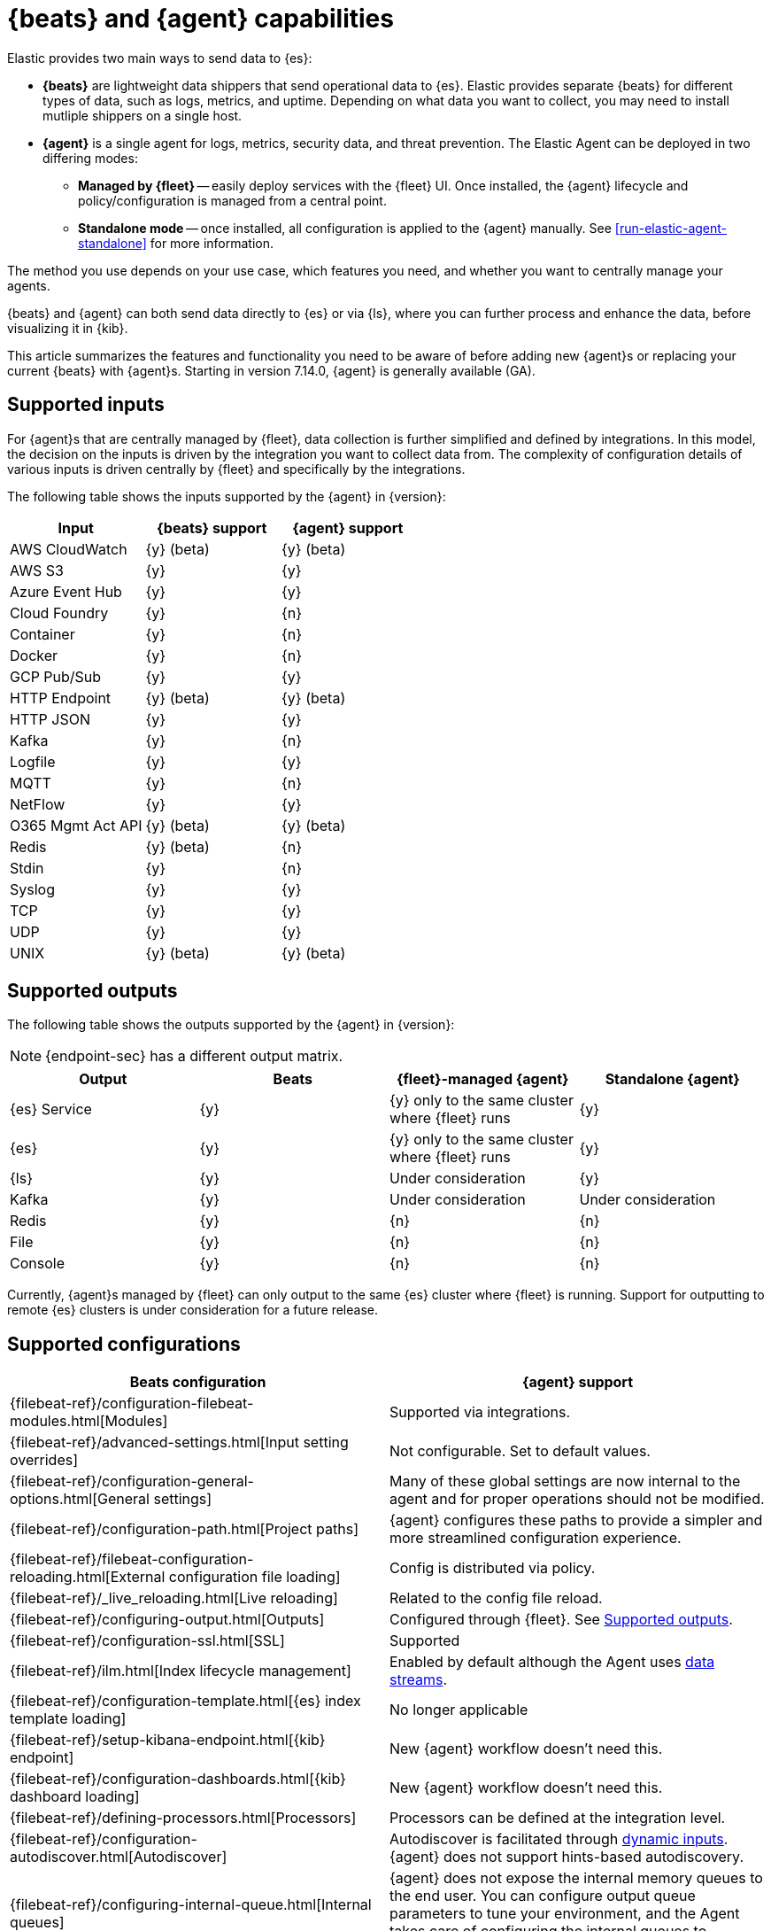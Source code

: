 [[beats-agent-comparison]]
= {beats} and {agent} capabilities

Elastic provides two main ways to send data to {es}:

* *{beats}* are lightweight data shippers that send operational data to
{es}. Elastic provides separate {beats} for different types of data, such as
logs, metrics, and uptime. Depending on what data you want to collect, you may
need to install mutliple shippers on a single host.

* *{agent}* is a single agent for logs, metrics, security data, and threat
prevention. The Elastic Agent can be deployed in two differing modes:

** *Managed by {fleet}* -- easily deploy services with the {fleet} UI.
Once installed, the {agent} lifecycle and policy/configuration is managed from a central point.

** *Standalone mode* -- once installed, all configuration is applied to the {agent} manually.
See <<run-elastic-agent-standalone>> for more information.

The method you use depends on your use case, which features you need, and
whether you want to centrally manage your agents.

{beats} and {agent} can both send data directly to {es} or via {ls}, where you
can further process and enhance the data, before visualizing it in {kib}.

This article summarizes the features and functionality you need to be aware of
before adding new {agent}s or replacing your current {beats} with {agent}s.
Starting in version 7.14.0, {agent} is generally available (GA).

[discrete]
[[supported-inputs-beats-and-agent]]
== Supported inputs

For {agent}s that are centrally managed by {fleet}, data collection is
further simplified and defined by integrations. In this model, the decision on
the inputs is driven by the integration you want to collect data from. The
complexity of configuration details of various inputs is driven centrally by
{fleet} and specifically by the integrations.

The following table shows the inputs supported by the {agent} in {version}:

[options,header]
|===
|Input |{beats} support |{agent} support

|AWS CloudWatch
|{y} (beta)
|{y} (beta)

|AWS S3
|{y}
|{y}

|Azure Event Hub
|{y}
|{y}

|Cloud Foundry
|{y}
|{n}

|Container
|{y}
|{n}

|Docker
|{y}
|{n}

|GCP Pub/Sub
|{y}
|{y}

|HTTP Endpoint
|{y} (beta)
|{y} (beta)

|HTTP JSON
|{y}
|{y}

|Kafka
|{y}
|{n}

|Logfile
|{y}
|{y}

|MQTT
|{y}
|{n}

|NetFlow
|{y}
|{y}

|O365 Mgmt Act API
|{y} (beta)
|{y} (beta)

|Redis
|{y} (beta)
|{n}

|Stdin
|{y}
|{n}

|Syslog
|{y}
|{y}

|TCP
|{y}
|{y}

|UDP
|{y}
|{y}

|UNIX
|{y} (beta)
|{y} (beta)
|===

[discrete]
[[supported-outputs-beats-and-agent]]
== Supported outputs

The following table shows the outputs supported by the {agent} in {version}:


NOTE: {endpoint-sec} has a different output matrix.

[options,header]
|===
|Output |Beats |{fleet}-managed {agent} |Standalone {agent}

|{es} Service
|{y}
|{y} only to the same cluster where {fleet} runs
|{y}

|{es}
|{y}
|{y} only to the same cluster where {fleet} runs
|{y}

|{ls}
|{y}
|Under consideration
|{y}

|Kafka
|{y}
|Under consideration
|Under consideration

|Redis
|{y}
|{n}
|{n}

|File
|{y}
|{n}
|{n}

|Console
|{y}
|{n}
|{n}
|===

Currently, {agent}s managed by {fleet} can only output to the same {es} cluster where {fleet} is running. Support for outputting to remote {es} clusters is under consideration for a future release.

[discrete]
[[supported-configurations]]
== Supported configurations

[options,header]
|===
|Beats configuration |{agent} support

|{filebeat-ref}/configuration-filebeat-modules.html[Modules]
|Supported via integrations.

|{filebeat-ref}/advanced-settings.html[Input setting overrides]
|Not configurable. Set to default values.

|{filebeat-ref}/configuration-general-options.html[General settings]
| Many of these global settings are now internal to the agent and for proper
operations should not be modified.

|{filebeat-ref}/configuration-path.html[Project paths]
|{agent} configures these paths to provide a simpler and more streamlined
configuration experience.

|{filebeat-ref}/filebeat-configuration-reloading.html[External configuration file loading]
|Config is distributed via policy.

|{filebeat-ref}/_live_reloading.html[Live reloading]
|Related to the config file reload.

|{filebeat-ref}/configuring-output.html[Outputs]
|Configured through {fleet}. See <<supported-outputs-beats-and-agent>>.

|{filebeat-ref}/configuration-ssl.html[SSL]
|Supported

|{filebeat-ref}/ilm.html[Index lifecycle management]
|Enabled by default although the Agent uses <<data-streams,data streams>>.

|{filebeat-ref}/configuration-template.html[{es} index template loading]
|No longer applicable

|{filebeat-ref}/setup-kibana-endpoint.html[{kib} endpoint]
|New {agent} workflow doesn’t need this.

|{filebeat-ref}/configuration-dashboards.html[{kib} dashboard loading]
|New {agent} workflow doesn’t need this.

|{filebeat-ref}/defining-processors.html[Processors]
|Processors can be defined at the integration level.

|{filebeat-ref}/configuration-autodiscover.html[Autodiscover]
|Autodiscover is facilitated through <<dynamic-input-configuration,dynamic inputs>>. {agent} does not support hints-based autodiscovery.

|{filebeat-ref}/configuring-internal-queue.html[Internal queues]
|{agent} does not expose the internal memory queues to the end user. You can
configure output queue parameters to tune your environment, and the Agent takes
care of configuring the internal queues to accomplish your tuning intent.

|{filebeat-ref}/load-balancing.html[Load balance output hosts]
|Within the {fleet} UI, you can add yaml settings to configure multiple hosts
per output type, which enables loadbalancing.

|{filebeat-ref}/configuration-logging.html[Logging]
|Supported

|{filebeat-ref}/http-endpoint.html[HTTP Endpoint]
|Supported

|{filebeat-ref}/regexp-support.html[Regular expressions]
|Supported
|===

[discrete]
[[additional-capabilties-beats-and-agent]]
== Capabilities comparison

The following table shows a comparison of capabilities supported by {beats} and the {agent} in {version}:


[options,header]
|===
|Item |{beats} |{fleet}-managed {agent} |Standalone {agent} |Description

|Single agent for all use cases
|{n}
|{y}
|{y}
|{agent} provides logs, metrics, and more. You'd need to install multiple {beats} for these use cases.

|Install integrations from web UI or API
|{n}
|{y}
|{y}
|{agent} integrations are installed with a convenient web UI or API, but {beats} modules are installed with a CLI. This installs {es} assets such as index templates and ingest pipelines, and {kib} assets such as dashboards.

|Configure from web UI or API
|{n}
|{y}
|{y} (optional)
|{fleet}-managed {agent} integrations can be configured in the web UI or API. Standalone {agent} can use the web UI, API, or YAML. {beats} can only be configured via YAML files.

|Central, remote agent policy management
|{n}
|{y}
|{n}
|{agent} policies can be centrally managed through {fleet}. You have to manage {beats} configuration yourself or with a third-party solution.

|Central, remote agent binary upgrades
|{n}
|{y}
|{n}
|{agent}s can be remotely upgraded through {fleet}. You have to upgrade {beats} yourself or with a third-party solution.

|Add {kib} and {es} assets for a single integration or module
|{n}
|{y}
|{y}
|{agent} integrations allow you to add {kib} and {es} assets for a single integration at a time. {beats} installs hundreds of assets for all modules at once.

|Auto-generated {es} API keys
|{n}
|{y}
|{n}
|{fleet} can automatically generate API keys with limited permissions for each {agent}, which can be individually revoked. Standalone {agent} and {beats} require you to create and manage credentials, and users often share them across hosts.

|Auto-generate minimal {es} permissions
|{n}
|{y}
|{n}
|{fleet} can automatically give {agent}s minimal output permissions based on the inputs running. With standalone {agent} and {beats}, users often give overly broad permissions because it's more convenient.

|Data streams support
|{n}
|{y}
|{y}
|{agent}s use <<data-streams,data streams>> with easier index life cycle management and the https://www.elastic.co/blog/an-introduction-to-the-elastic-data-stream-naming-scheme[data stream naming scheme]. {beats} uses a single index with potentially thousands of fields.

|Variables and input conditions
|{n}
|{y} (limited)
|{y}
|{agent} offers {fleet-guide}/dynamic-input-configuration.html[variables and input conditions] to dynamically adjust based on the local host environment. Users can configure these directly in YAML for standalone {agent} or using the Fleet API for {fleet}-managed {agent}. The Integrations app allows users to enter variables, and we are considering a https://github.com/elastic/kibana/issues/108525[UI to edit conditions]. {beats} only offers static configuration.

|Allow non-superusers to manage assets and agents
|{y}
|{n}
|{y} (it's optional)
|We require a superuser role to use the {fleet} and Integrations apps and corresponding APIs. We are considering https://github.com/elastic/kibana/issues/108252[changing] this requirement. These apps are optional for standalone {agent}. {beats} offers {filebeat-ref}/feature-roles.html[finer grained] roles.

|Air-gapped network support
|{y}
|{n}
|{y}
|The Integrations app requires a network connection to the {fleet-guide}/fleet-overview.html#package-registry-intro[Elastic Package Registry]. We are considering an https://github.com/elastic/integrations/issues/1178[on-prem version of EPR]. {fleet}-managed {agent}s require a connection to our artifact repository for agent binary upgrades. These are not required for standalone {agent}s or {beats}.

|Run without root on host
|{y}
|{n}
|{y}
|{fleet}-managed {agent}s require root permission, in particular for Endpoint Security. Standalone {agent}s and {beats} do not.

|Multiple outputs
|{y}
|{n}
|{y}
|{fleet}-managed {agent}s only provide a <<elastic-agent-output-configuration,single global output>> to the same {es} cluster where {fleet} is running. We are considering support for https://github.com/elastic/kibana/issues/104980[more outputs].

|Separate monitoring cluster
|{y}
|{n}
|{y}
|{fleet}-managed {agent}s only provide a single global output to the same {es} cluster where {fleet} is running. We are considering support for https://github.com/elastic/kibana/issues/104980[remote monitoring clusters]. Standalone {agent} and {beats} can send to a remote monitoring cluster.

|Secret management
|{y}
|{n}
|{n}
|{agent} stores credentials in the agent policy. We are considering adding https://github.com/elastic/integrations/issues/244[keystore support]. {beats} allows users to access credentials in a local https://www.elastic.co/guide/en/beats/filebeat/current/keystore.html[keystore].

|Progressive or canary deployments
|{y}
|{n}
|{y}
|{fleet} does not have a feature to deploy an {agent} policy update progressively but we are considering https://github.com/elastic/kibana/issues/108267[improved support]. With standalone {agent} and {beats} you can deploy configuration files progressively using third party solutions.

|Multiple configurations per host
|{y}
|{n} (uses input conditions instead)
|{n} (uses input conditions instead)
|{agent} uses a single {agent} policy for configuration, and uses {fleet-guide}/dynamic-input-configuration.html[variables and input conditions] to adapt on a per-host basis. {beats} supports multiple configuration files per host, enabling third party solutions to deploy files hierarchically or in multiple groups, and enabling finer-grained access control to those files.

|Compatible with version control and infrastructure as code solutions
|{y}
|{n} (only via API)
|{y}
|{fleet} stores the agent policy in {es}. It does not integrate with external version control or infrastructure as code solutions, but we are considering https://github.com/elastic/kibana/issues/108524[improved support]. However, {beats} and {agent} in standalone mode use a YAML file that is compatible with these solutions.


|===

[discrete]
[[agent-monitoring-support]]
== {agent} monitoring support

You configure the collection of agent metrics in the agent policy. If metrics
collection is selected (the default), all {agent}s enrolled in the policy will
send metrics data to {es} (the output is configured globally).

The following image shows the *Agent monitoring* settings for the default agent
policy:

[role="screenshot"]
image::images/agent-monitoring-settings.png[Screen capture of agent monitoring settings in the default agent policy]

There are also pre-built dashboards for agent metrics that you can access
under *Assets* in the {agent} integration:

[role="screenshot"]
image::images/agent-monitoring-assets.png[Screen capture of Elastic Agent monitoring assets]

The *[Elastic Agent] Agent metrics* dashboard shows an aggregated view of agent metrics:

[role="screenshot"]
image::images/agent-metrics-dashboard.png[Screen capture showing Elastic Agent metrics]
